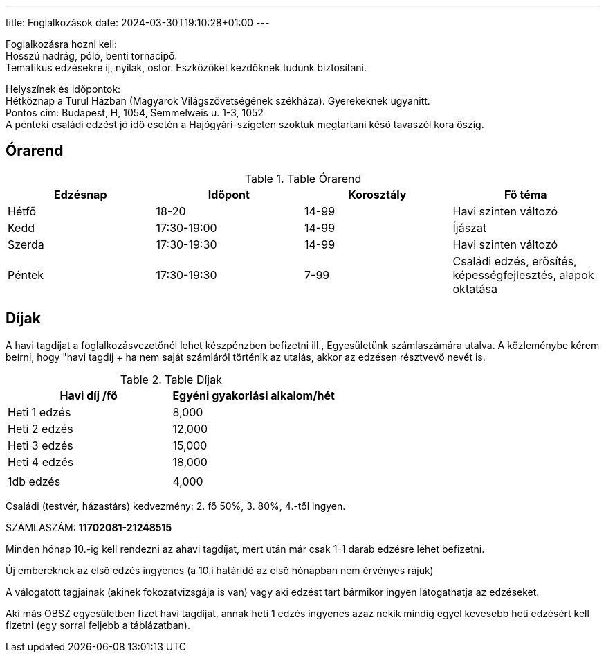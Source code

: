 ---
title: Foglalkozások
date: 2024-03-30T19:10:28+01:00
---

Foglalkozásra hozni kell: +
Hosszú nadrág, póló, benti tornacipő. +
Tematikus edzésekre íj, nyilak, ostor. Eszközöket kezdőknek tudunk biztosítani.

Helyszínek és időpontok: + 
Hétköznap a Turul Házban (Magyarok Világszövetségének székháza). Gyerekeknek ugyanitt. +
Pontos cím: Budapest, H, 1054, Semmelweis u. 1-3, 1052 +
A pénteki családi edzést jó idő esetén a Hajógyári-szigeten szoktuk megtartani késő tavaszól kora őszig.

## Órarend

.Table Órarend
|===
| Edzésnap  | Időpont   | Korosztály    | Fő téma

| Hétfő     | 18-20     | 14-99         | Havi szinten változó
| Kedd      | 17:30-19:00   | 14-99     | Íjászat
| Szerda    | 17:30-19:30   | 14-99     | Havi szinten változó
| Péntek    | 17:30-19:30   | 7-99      | Családi edzés, erősítés, képességfejlesztés, alapok oktatása
|===

## Díjak

A havi tagdíjat a foglalkozásvezetőnél lehet készpénzben befizetni ill., Egyesületünk számlaszámára utalva. A közleménybe kérem beírni, hogy "havi tagdíj + ha nem saját számláról történik az utalás, akkor az edzésen résztvevő nevét is.

.Table Díjak
|===
| Havi díj /fő  | Egyéni gyakorlási alkalom/hét  

| Heti 1 edzés  | 8,000                         
| Heti 2 edzés  | 12,000                        
| Heti 3 edzés  | 15,000                        
| Heti 4 edzés  | 18,000                        
||
| 1db edzés | 4,000 
|===


Családi (testvér, házastárs) kedvezmény: 2. fő 50%, 3. 80%, 4.-től ingyen.

SZÁMLASZÁM: *11702081-21248515*

Minden hónap 10.-ig kell rendezni az ahavi tagdíjat, mert után már csak 1-1 darab  edzésre lehet befizetni.

Új embereknek az első edzés ingyenes (a 10.i határidő az első hónapban nem érvényes rájuk)

A válogatott tagjainak (akinek fokozatvizsgája is van) vagy aki edzést tart bármikor ingyen látogathatja az edzéseket.

Aki más OBSZ egyesületben fizet havi tagdíjat, annak heti 1 edzés ingyenes azaz nekik mindig egyel kevesebb heti edzésért  kell fizetni (egy sorral feljebb a táblázatban).
